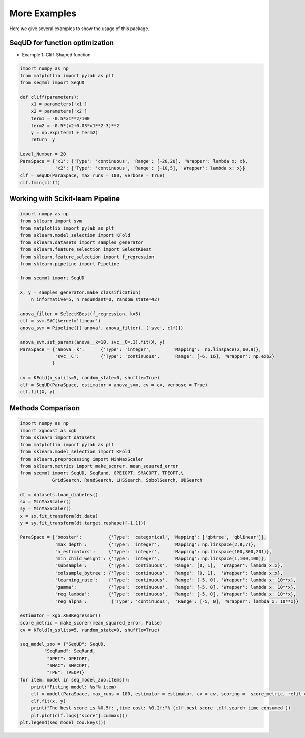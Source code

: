 More Examples
===============
Here we give several examples to show the usage of this package.


SeqUD for function optimization
_________________________________

- Example 1: Cliff-Shaped function

.. code-block::

        import numpy as np 
        from matplotlib import pylab as plt
        from seqmml import SeqUD

        def cliff(parameters):
            x1 = parameters['x1']
            x2 = parameters['x2']
            term1 = -0.5*x1**2/100
            term2 = -0.5*(x2+0.03*x1**2-3)**2
            y = np.exp(term1 + term2)
            return  y

        Level_Number = 20
        ParaSpace = {'x1': {'Type': 'continuous', 'Range': [-20,20], 'Wrapper': lambda x: x}, 
                     'x2': {'Type': 'continuous', 'Range': [-10,5], 'Wrapper': lambda x: x}}
        clf = SeqUD(ParaSpace, max_runs = 100, verbose = True)
        clf.fmin(cliff)


Working with Scikit-learn Pipeline
___________________________________

.. code-block::

        import numpy as np
        from sklearn import svm
        from matplotlib import pylab as plt 
        from sklearn.model_selection import KFold 
        from sklearn.datasets import samples_generator
        from sklearn.feature_selection import SelectKBest
        from sklearn.feature_selection import f_regression
        from sklearn.pipeline import Pipeline

        from seqmml import SeqUD

        X, y = samples_generator.make_classification(
            n_informative=5, n_redundant=0, random_state=42)

        anova_filter = SelectKBest(f_regression, k=5)
        clf = svm.SVC(kernel='linear')
        anova_svm = Pipeline([('anova', anova_filter), ('svc', clf)])

        anova_svm.set_params(anova__k=10, svc__C=.1).fit(X, y)
        ParaSpace = {'anova__k':      {'Type': 'integer',        'Mapping':  np.linspace(2,10,9)},
                     'svc__C':        {'Type': 'continuous',     'Range': [-6, 16], 'Wrapper': np.exp2}
                    }

        cv = KFold(n_splits=5, random_state=0, shuffle=True)
        clf = SeqUD(ParaSpace, estimator = anova_svm, cv = cv, verbose = True)
        clf.fit(X, y)

Methods Comparison 
_________________________

.. code-block::

        import numpy as np
        import xgboost as xgb
        from sklearn import datasets
        from matplotlib import pylab as plt 
        from sklearn.model_selection import KFold 
        from sklearn.preprocessing import MinMaxScaler
        from sklearn.metrics import make_scorer, mean_squared_error
        from seqmml import SeqUD, SeqRand, GPEIOPT, SMACOPT, TPEOPT,\
                    GridSearch, RandSearch, LHSSearch, SobolSearch, UDSearch

        dt = datasets.load_diabetes()
        sx = MinMaxScaler()
        sy = MinMaxScaler()
        x = sx.fit_transform(dt.data)
        y = sy.fit_transform(dt.target.reshape([-1,1]))

        ParaSpace = {'booster':          {'Type': 'categorical', 'Mapping': ['gbtree', 'gblinear']},
                     'max_depth':        {'Type': 'integer',     'Mapping': np.linspace(2,8,7)}, 
                     'n_estimators':     {'Type': 'integer',     'Mapping': np.linspace(100,300,201)},
                     'min_child_weight': {'Type': 'integer',     'Mapping': np.linspace(1,100,100)},
                     'subsample':        {'Type': 'continuous',  'Range': [0, 1],  'Wrapper': lambda x:x},
                     'colsample_bytree': {'Type': 'continuous',  'Range': [0, 1],  'Wrapper': lambda x:x},
                     'learning_rate':    {'Type': 'continuous',  'Range': [-5, 0], 'Wrapper': lambda x: 10**x},
                     'gamma':            {'Type': 'continuous',  'Range': [-5, 0], 'Wrapper': lambda x: 10**x},
                     'reg_lambda':       {'Type': 'continuous',  'Range': [-5, 0], 'Wrapper': lambda x: 10**x},
                     'reg_alpha':         {'Type': 'continuous',  'Range': [-5, 0], 'Wrapper': lambda x: 10**x}}

        estimator = xgb.XGBRegressor()
        score_metric = make_scorer(mean_squared_error, False)
        cv = KFold(n_splits=5, random_state=0, shuffle=True)

        seq_model_zoo = {"SeqUD": SeqUD, 
                 "SeqRand": SeqRand,
                  "GPEI": GPEIOPT, 
                  "SMAC": SMACOPT, 
                  "TPE": TPEOPT}
        for item, model in seq_model_zoo.items():
            print("Fitting model: %s"% item)
            clf = model(ParaSpace, max_runs = 100, estimator = estimator, cv = cv, scoring =  score_metric, refit = True, verbose = False)
            clf.fit(x, y)
            print("The best score is %0.5f: ,time cost: %0.2f:"% (clf.best_score_,clf.search_time_consumed_))
            plt.plot(clf.logs["score"].cummax()) 
        plt.legend(seq_model_zoo.keys())